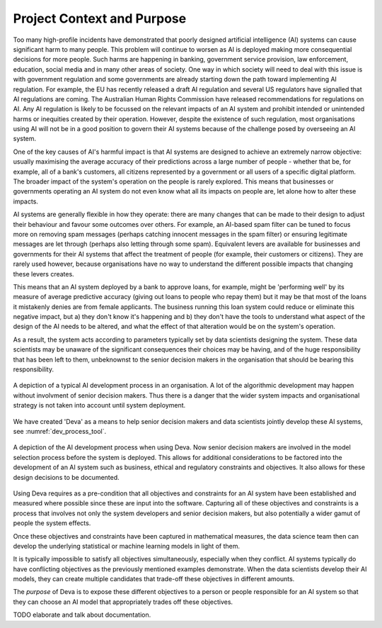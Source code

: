 .. _context:

Project Context and Purpose
===========================

Too many high-profile incidents have demonstrated that poorly designed
artificial intelligence (AI) systems can cause significant harm to many people.
This problem will continue to worsen as AI is deployed making more
consequential decisions for more people. Such harms are happening in banking,
government service provision, law enforcement, education, social media and in
many other areas of society. One way in which society will need to deal with
this issue is with government regulation and some governments are already
starting down the path toward implementing AI regulation. For example, the EU
has recently released a draft AI regulation and several US regulators have
signalled that AI regulations are coming. The Australian Human Rights
Commission have released recommendations for regulations on AI. Any AI
regulation is likely to be focussed on the relevant impacts of an AI system and
prohibit intended or unintended harms or inequities created by their operation.
However, despite the existence of such regulation, most organisations using AI
will not be in a good position to govern their AI systems because of the
challenge posed by overseeing an AI system.

One of the key causes of AI's harmful impact is that AI systems are designed to
achieve an extremely narrow objective: usually maximising the average accuracy
of their predictions across a large number of people - whether that be, for
example, all of a bank's customers, all citizens represented by a government or
all users of a specific digital platform. The broader impact of the system's
operation on the people is rarely explored. This means that businesses or
governments operating an AI system do not even know what all its impacts on
people are, let alone how to alter these impacts.

AI systems are generally flexible in how they operate: there are many changes
that can be made to their design to adjust their behaviour and favour some
outcomes over others. For example, an AI-based spam filter can be tuned to
focus more on removing spam messages (perhaps catching innocent messages in the
spam filter) or ensuring legitimate messages are let through (perhaps also
letting through some spam). Equivalent levers are available for businesses and
governments for their AI systems that affect the treatment of people (for
example, their customers or citizens). They are rarely used however, because
organisations have no way to understand the different possible impacts that
changing these levers creates.

This means that an AI system deployed by a bank to approve loans, for example,
might be 'performing well' by its measure of average predictive accuracy
(giving out loans to people who repay them) but it may be that most of the
loans it mistakenly denies are from female applicants. The business running
this loan system could reduce or eliminate this negative impact, but a) they
don't know it's happening and b) they don't have the tools to understand what
aspect of the design of the AI needs to be altered, and what the effect of that
alteration would be on the system's operation.

As a result, the system acts according to parameters typically set by data
scientists designing the system. These data scientists may be unaware of the
significant consequences their choices may be having, and of the huge
responsibility that has been left to them, unbeknownst to the senior decision
makers in the organisation that should be bearing this responsibility.

.. _dev_process_common:
.. figure:: dev_process_common.svg
    :width: 100%
    :align: center
    :alt: Common AI development process
    :figclass: align-center

    A depiction of a typical AI development process in an organisation. A lot
    of the algorithmic development may happen without involvment of senior
    decision makers. Thus there is a danger that the wider system impacts and
    organisational strategy is not taken into account until system deployment.

We have created 'Deva' as a means to help senior decision makers and data
scientists jointly develop these AI systems, see :numref:`dev_process_tool`.


.. _dev_process_tool:
.. figure:: dev_process_tool.svg
    :width: 100%
    :align: center
    :alt: AI development process with Deva
    :figclass: align-center

    A depiction of the AI development process when using Deva. Now senior
    decision makers are involved in the model selection process before the
    system is deployed. This allows for additional considerations to be
    factored into the development of an AI system such as business, ethical and
    regulatory constraints and objectives. It also allows for these design
    decisions to be documented.


Using Deva requires as a pre-condition that all objectives and constraints for
an AI system have been established and measured where possible since these are
input into the software. Capturing all of these objectives and constraints is a
process that involves not only the system developers and senior decision
makers, but also potentially a wider gamut of people the system effects.

Once these objectives and constraints have been captured in mathematical
measures, the data science team then can develop the underlying statistical or
machine learning models in light of them.

It is typically impossible to satisfy all objectives simultaneously, especially
when they conflict. AI systems typically do have conflicting objectives as the
previously mentioned examples demonstrate. When the data scientists develop
their AI models, they can create multiple candidates that trade-off these
objectives in different amounts.

The *purpose* of Deva is to expose these different objectives to a person or
people responsible for an AI system so that they can choose an AI model that
appropriately trades off these objectives.

TODO elaborate and talk about documentation.


